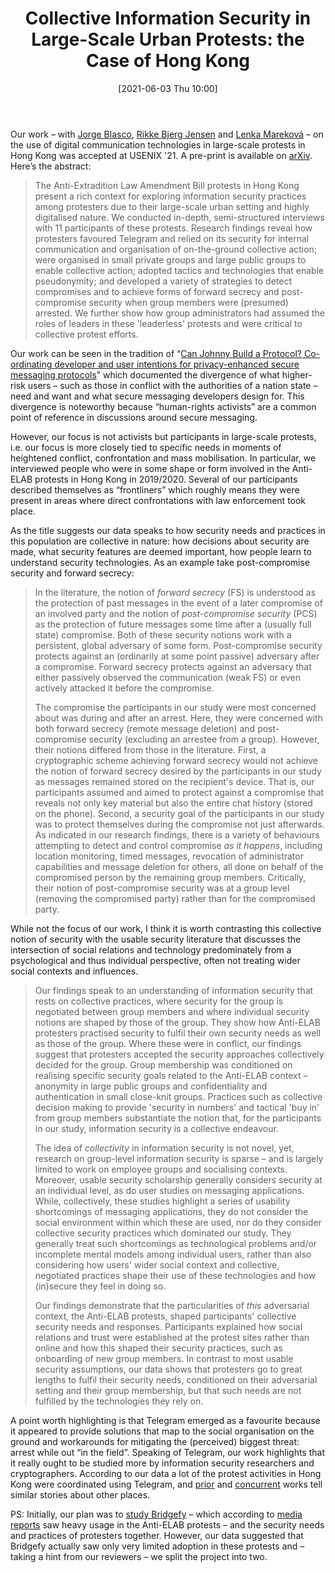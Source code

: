 #+TITLE: Collective Information Security in Large-Scale Urban Protests: the Case of Hong Kong
#+DATE: [2021-06-03 Thu 10:00]
#+OPTIONS: toc:nil num:nil todo:nil pri:nil tags:nil ^:nil
#+CATEGORY: cryptography
#+TAGS: cryptography, pre-print, protests, grounding security
#+DESCRIPTION:
#+BLOG: martinralbrecht
#+POSTID: 1958

Our work – with [[https://www.jorgeblascoalis.com/][Jorge Blasco]], [[https://pure.royalholloway.ac.uk/portal/en/persons/rikke-bjerg-jensen(21f74e0b-9a6e-47fb-9889-9f9a1f5cf2a4).html][Rikke Bjerg Jensen]] and [[https://pure.royalholloway.ac.uk/portal/en/persons/lenka-marekova(371a2632-c1c4-4866-8141-c4b99807d326).html][Lenka Mareková]] – on the use of digital communication technologies in large-scale protests in Hong Kong was accepted at USENIX '21. A pre-print is available on [[https://arxiv.org/abs/2105.14869][arXiv]]. Here’s the abstract:

#+begin_quote
The Anti-Extradition Law Amendment Bill protests in Hong Kong present a rich context for exploring information security practices among protesters due to their large-scale urban setting and highly digitalised nature. We conducted in-depth, semi-structured interviews with 11 participants of these protests. Research findings reveal how protesters favoured Telegram and relied on its security for internal communication and organisation of on-the-ground collective action; were organised in small private groups and large public groups to enable collective action; adopted tactics and technologies that enable pseudonymity; and developed a variety of strategies to detect compromises and to achieve forms of forward secrecy and post-compromise security when group members were (presumed) arrested. We further show how group administrators had assumed the roles of leaders in these 'leaderless' protests and were critical to collective protest efforts.
#+end_quote

Our work can be seen in the tradition of “[[https://www.ndss-symposium.org/wp-content/uploads/2018/03/eurousec2017_16_Ermoshina_paper.pdf][Can Johnny Build a Protocol? Co-ordinating developer and user intentions for privacy-enhanced secure messaging protocols]]” which documented the divergence of what higher-risk users – such as those in conflict with the authorities of a nation state – need and want and what secure messaging developers design for. This divergence is noteworthy because “human-rights activists” are a common point of reference in discussions around secure messaging.

However, our focus is not activists but participants in large-scale protests, i.e. our focus is more closely tied to specific needs in moments of heightened conflict, confrontation and mass mobilisation. In particular, we interviewed people who were in some shape or form involved in the Anti-ELAB protests in Hong Kong in 2019/2020. Several of our participants described themselves as “frontliners” which roughly means they were present in areas where direct confrontations with law enforcement took place.

As the title suggests our data speaks to how security needs and practices in this population are collective in nature: how decisions about security are made, what security features are deemed important, how people learn to understand security technologies.  As an example take post-compromise security and forward secrecy:

#+html:<!--more-->

#+begin_quote
In the literature, the notion of /forward secrecy/ (FS) is understood as the protection of past messages in the event of a later compromise of an involved party and the notion of /post-compromise security/ (PCS) as the protection of future messages some time after a (usually full state) compromise. Both of these security notions work with a persistent, global adversary of some form. Post-compromise security protects against an (ordinarily at some point passive) adversary after a compromise. Forward secrecy protects against an adversary that either passively observed the communication (weak FS) or even actively attacked it before the compromise.

The compromise the participants in our study were most concerned about was during and after an arrest. Here, they were concerned with both forward secrecy (remote message deletion) and post-compromise security (excluding an arrestee from a group). However, their notions differed from those in the literature. First, a cryptographic scheme achieving forward secrecy would not achieve the notion of forward secrecy desired by the participants in our study as messages remained stored on the recipient's device. That is, our participants assumed and aimed to protect against a compromise that reveals not only key material but also the entire chat history (stored on the phone). Second, a security goal of the participants in our study was to protect themselves during the compromise not just afterwards. As indicated in our research findings, there is a variety of behaviours attempting to detect and control compromise /as it happens/, including location monitoring, timed messages, revocation of administrator capabilities and message deletion for others, all done on behalf of the compromised person by the remaining group members. Critically, their notion of post-compromise security was at a group level (removing the compromised party) rather than for the compromised party.
#+end_quote

While not the focus of our work, I think it is worth contrasting this collective notion of security with the usable security literature that discusses the intersection of social relations and technology predominately from a psychological and thus individual perspective, often not treating wider social contexts and influences.

#+begin_quote
Our findings speak to an understanding of information security that rests on collective practices, where security for the group is negotiated between group members and where individual security notions are shaped by those of the group. They show how Anti-ELAB protesters practised security to fulfil their own security needs as well as those of the group. Where these were in conflict, our findings suggest that protesters accepted the security approaches collectively decided for the group. Group membership was conditioned on realising specific security goals related to the Anti-ELAB context -- anonymity in large public groups and confidentiality and authentication in small close-knit groups. Practices such as collective decision making to provide 'security in numbers' and tactical 'buy in' from group members substantiate the notion that, for the participants in our study, information security is a collective endeavour.

The idea of /collectivity/ in information security is not novel, yet, research on group-level information security is sparse -- and is largely limited to work on employee groups and socialising contexts. Moreover, usable security scholarship generally considers security at an individual level, as do user studies on messaging applications. While, collectively, these studies highlight a series of usability shortcomings of messaging applications, they do not consider the social environment within which these are used, nor do they consider collective security practices which dominated our study. They generally treat such shortcomings as technological problems and/or incomplete mental models among individual users, rather than also considering how users' wider social context and collective, negotiated practices shape their use of these technologies and how (in)secure they feel in doing so.

Our findings demonstrate that the particularities of /this/ adversarial context, the Anti-ELAB protests, shaped participants' collective security needs and responses. Participants explained how social relations and trust were established at the protest sites rather than online and how this shaped their security practices, such as onboarding of new group members. In contrast to most usable security assumptions, our data shows that protesters go to great lengths to fulfil their security needs, conditioned on their adversarial setting and their group membership, but that such needs are not fulfilled by the technologies they rely on.
#+end_quote

A point worth highlighting is that Telegram emerged as a favourite because it appeared to provide solutions that map to the social organisation on the ground and workarounds for mitigating the (perceived) biggest threat: arrest while out “in the field”. Speaking of Telegram, our work highlights that it really ought to be studied more by information security researchers and cryptographers. According to our data a lot of the protest activities in Hong Kong were coordinated using Telegram, and [[https://www.ndss-symposium.org/wp-content/uploads/2018/03/eurousec2017_16_Ermoshina_paper.pdf][prior]] and [[https://homes.cs.washington.edu/~simkol/publications/daffalla-simko-activism.pdf][concurrent]] works tell similar stories about other places.

PS: Initially, our plan was to [[https://martinralbrecht.wordpress.com/2020/08/24/mesh-messaging-in-large-scale-protests-breaking-bridgefy/][study Bridgefy]] – which according to [[https://web.archive.org/web/20200411154603/https://www.forbes.com/sites/johnkoetsier/2019/09/02/hong-kong-protestors-using-mesh-messaging-app-china-cant-block-usage-up-3685/][media reports]] saw heavy usage in the Anti-ELAB protests – and the security needs and practices of protesters together. However, our data suggested that Bridgefy actually saw only very limited adoption in these protests and – taking a hint from our reviewers – we split the project into two.
